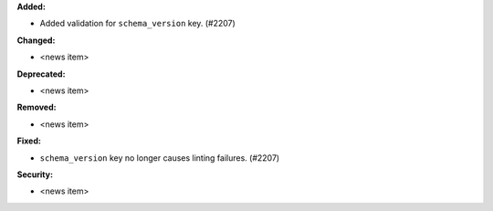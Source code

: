 **Added:**

* Added validation for ``schema_version`` key. (#2207)

**Changed:**

* <news item>

**Deprecated:**

* <news item>

**Removed:**

* <news item>

**Fixed:**

* ``schema_version`` key no longer causes linting failures. (#2207)

**Security:**

* <news item>

